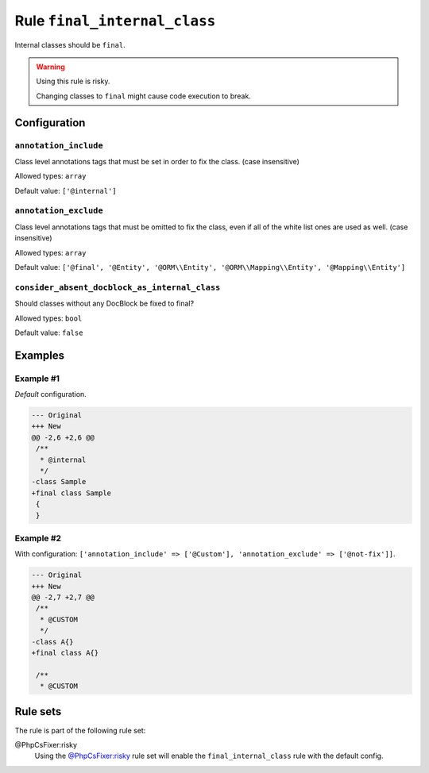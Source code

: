 =============================
Rule ``final_internal_class``
=============================

Internal classes should be ``final``.

.. warning:: Using this rule is risky.

   Changing classes to ``final`` might cause code execution to break.

Configuration
-------------

``annotation_include``
~~~~~~~~~~~~~~~~~~~~~~

Class level annotations tags that must be set in order to fix the class. (case
insensitive)

Allowed types: ``array``

Default value: ``['@internal']``

``annotation_exclude``
~~~~~~~~~~~~~~~~~~~~~~

Class level annotations tags that must be omitted to fix the class, even if all
of the white list ones are used as well. (case insensitive)

Allowed types: ``array``

Default value: ``['@final', '@Entity', '@ORM\\Entity', '@ORM\\Mapping\\Entity', '@Mapping\\Entity']``

``consider_absent_docblock_as_internal_class``
~~~~~~~~~~~~~~~~~~~~~~~~~~~~~~~~~~~~~~~~~~~~~~

Should classes without any DocBlock be fixed to final?

Allowed types: ``bool``

Default value: ``false``

Examples
--------

Example #1
~~~~~~~~~~

*Default* configuration.

.. code-block:: diff

   --- Original
   +++ New
   @@ -2,6 +2,6 @@
    /**
     * @internal
     */
   -class Sample
   +final class Sample
    {
    }

Example #2
~~~~~~~~~~

With configuration: ``['annotation_include' => ['@Custom'], 'annotation_exclude' => ['@not-fix']]``.

.. code-block:: diff

   --- Original
   +++ New
   @@ -2,7 +2,7 @@
    /**
     * @CUSTOM
     */
   -class A{}
   +final class A{}

    /**
     * @CUSTOM

Rule sets
---------

The rule is part of the following rule set:

@PhpCsFixer:risky
  Using the `@PhpCsFixer:risky <./../../ruleSets/PhpCsFixerRisky.rst>`_ rule set will enable the ``final_internal_class`` rule with the default config.
